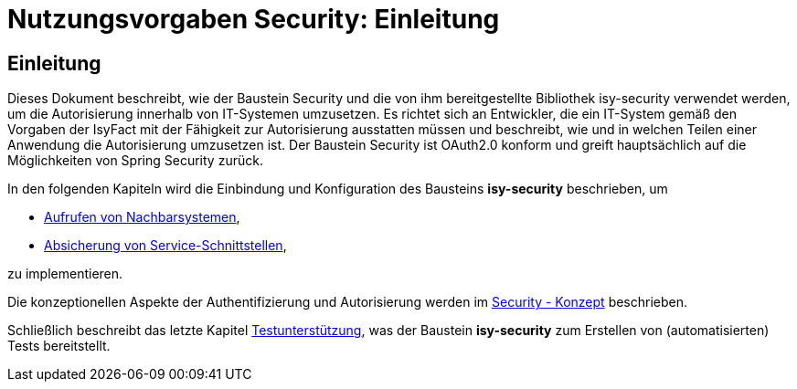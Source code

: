 = Nutzungsvorgaben Security: Einleitung

// tag::inhalt[]
[[einleitung]]
== Einleitung

Dieses Dokument beschreibt, wie der Baustein Security und die von ihm bereitgestellte Bibliothek isy-security verwendet werden, um die Autorisierung innerhalb von IT-Systemen umzusetzen.
Es richtet sich an Entwickler, die ein IT-System gemäß den Vorgaben der IsyFact mit der Fähigkeit zur Autorisierung ausstatten müssen und beschreibt, wie und in welchen Teilen einer Anwendung die Autorisierung umzusetzen ist.
Der Baustein Security ist OAuth2.0 konform und greift hauptsächlich auf die Möglichkeiten von Spring Security zurück.

In den folgenden Kapiteln wird die Einbindung und Konfiguration des Bausteins *isy-security* beschrieben, um

* xref:nutzungsvorgaben/master.adoc#aufrufen-von-nachbarsystemen[Aufrufen von Nachbarsystemen],
* xref:nutzungsvorgaben/master.adoc#absicherung_von_service_schnittstellen[Absicherung von Service-Schnittstellen],

zu implementieren.

Die konzeptionellen Aspekte der Authentifizierung und Autorisierung werden im xref:isy-security:konzept/master.adoc[Security - Konzept] beschrieben.

Schließlich beschreibt das letzte Kapitel xref:nutzungsvorgaben/master.adoc#testunterstuetzung[Testunterstützung], was der Baustein *isy-security* zum Erstellen von (automatisierten) Tests bereitstellt.

// end::inhalt[]